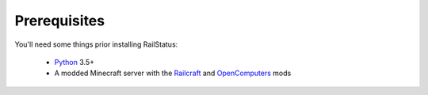 Prerequisites
=============

You'll need some things prior installing RailStatus:

  - `Python <https://www.python.org/>`_ 3.5+
  - A modded Minecraft server with the `Railcraft <http://www.railcraft.info/>`_ and `OpenComputers <http://ocdoc.cil.li/>`_ mods
